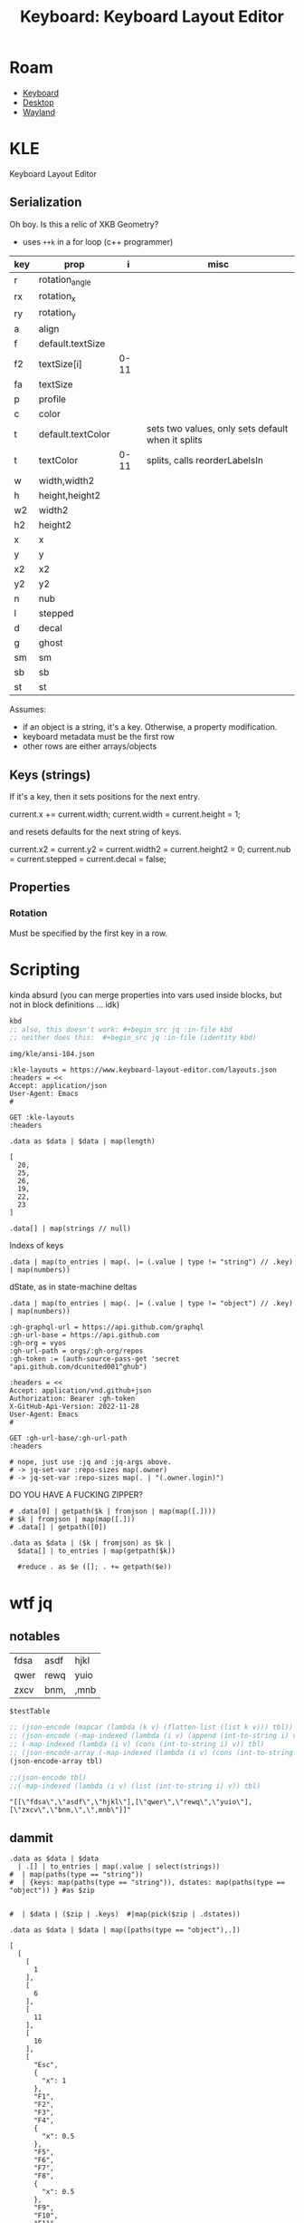 :PROPERTIES:
:ID:       6989c9f2-2f9b-4d71-a045-127e6b5ca6a1
:END:
#+TITLE: Keyboard: Keyboard Layout Editor
#+CATEGORY: slips
#+TAGS:

* Roam
+ [[id:3d2330da-5a95-408a-b940-7d2b3b0c7fb2][Keyboard]]
+ [[id:da888d96-a444-49f7-865f-7b122c15b14e][Desktop]]
+ [[id:f92bb944-0269-47d4-b07c-2bd683e936f2][Wayland]]

* KLE

Keyboard Layout Editor

** Serialization

Oh boy. Is this a relic of XKB Geometry?

+ uses =++k= in a for loop (c++ programmer)

|-----+-------------------+------+---------------------------------------------------|
| key | prop              |    i | misc                                              |
|-----+-------------------+------+---------------------------------------------------|
| r   | rotation_angle    |      |                                                   |
| rx  | rotation_x        |      |                                                   |
| ry  | rotation_y        |      |                                                   |
|-----+-------------------+------+---------------------------------------------------|
| a   | align             |      |                                                   |
| f   | default.textSize  |      |                                                   |
| f2  | textSize[i]       | 0-11 |                                                   |
| fa  | textSize          |      |                                                   |
| p   | profile           |      |                                                   |
| c   | color             |      |                                                   |
| t   | default.textColor |      | sets two values, only sets default when it splits |
| t   | textColor         | 0-11 | splits, calls reorderLabelsIn                     |
|-----+-------------------+------+---------------------------------------------------|
| w   | width,width2      |      |                                                   |
| h   | height,height2    |      |                                                   |
| w2  | width2            |      |                                                   |
| h2  | height2           |      |                                                   |
| x   | x                 |      |                                                   |
| y   | y                 |      |                                                   |
| x2  | x2                |      |                                                   |
| y2  | y2                |      |                                                   |
| n   | nub               |      |                                                   |
| l   | stepped           |      |                                                   |
| d   | decal             |      |                                                   |
| g   | ghost             |      |                                                   |
| sm  | sm                |      |                                                   |
| sb  | sb                |      |                                                   |
| st  | st                |      |                                                   |
|-----+-------------------+------+---------------------------------------------------|

Assumes:

+ if an object is a string, it's a key. Otherwise, a property
  modification.
+ keyboard metadata must be the first row
+ other rows are either arrays/objects

** Keys (strings)

If it's a key, then it sets positions for the next entry.

#+begin_example typescript
current.x += current.width;
current.width = current.height = 1;
#+end_example

and resets defaults for the next string of keys.

#+begin_example typescript
current.x2 = current.y2 = current.width2 = current.height2 = 0;
current.nub = current.stepped = current.decal = false;
#+end_example

** Properties

*** Rotation

Must be specified by the first key in a row.

* Scripting
:PROPERTIES:
:header-args+: :var kbd="img/kle/ansi-104.json"
:END:

kinda absurd (you can merge properties into vars used inside blocks, but not in
block definitions ... idk)

#+name: kbd
#+begin_src emacs-lisp
kbd
;; also, this doesn't work: #+begin_src jq :in-file kbd
;; neither does this:  #+begin_src jq :in-file (identity kbd)
#+end_src

#+RESULTS: kbd
: img/kle/ansi-104.json

#+begin_src restclient :jq ".presets[1]" :results silent value file :file "img/kle/ansi-104.json" :mkdirp yes :eval no
:kle-layouts = https://www.keyboard-layout-editor.com/layouts.json
:headers = <<
Accept: application/json
User-Agent: Emacs
#

GET :kle-layouts
:headers
#+end_src

#+name: nrowsOfN
#+begin_src jq :in-file img/kle/ansi-104.json
.data as $data | $data | map(length)
#+end_src

#+RESULTS: nrowsOfN
: [
:   20,
:   25,
:   26,
:   19,
:   22,
:   23
: ]

#+name: kbdKeysTest
#+begin_src jq :in-file img/kle/ansi-104.json :results silent
.data[] | map(strings // null)
#+end_src

Indexs of keys

#+name: kbdKeys
#+begin_src jq :in-file img/kle/ansi-104.json :results silent
.data | map(to_entries | map(. |= (.value | type != "string") // .key) | map(numbers))
#+end_src

dState, as in state-machine deltas

#+name: kbdDstate
#+begin_src jq :in-file img/kle/ansi-104.json :results silent
.data | map(to_entries | map(. |= (.value | type != "object") // .key) | map(numbers))
#+end_src

#+begin_src restclient :jq "map([.owner.login, .name, .size])[] | @csv" :results table :jq-args "--raw-output"
:gh-graphql-url = https://api.github.com/graphql
:gh-url-base = https://api.github.com
:gh-org = vyos
:gh-url-path = orgs/:gh-org/repos
:gh-token := (auth-source-pass-get 'secret "api.github.com/dcunited001^ghub")

:headers = <<
Accept: application/vnd.github+json
Authorization: Bearer :gh-token
X-GitHub-Api-Version: 2022-11-28
User-Agent: Emacs
#

GET :gh-url-base/:gh-url-path
:headers

# nope, just use :jq and :jq-args above.
# -> jq-set-var :repo-sizes map(.owner)
# -> jq-set-var :repo-sizes map(. | "(.owner.login)")
#+end_src

DO YOU HAVE A FUCKING ZIPPER?

#+name: kbdKeysTable
#+begin_src jq :in-file img/kle/ansi-104.json :var k=kbdKeys :jq-args "--raw-output"
# .data[0] | getpath($k | fromjson | map(map([.])))
# $k | fromjson | map(map([.]))
# .data[] | getpath([0])

.data as $data | ($k | fromjson) as $k |
  $data[] | to_entries | map(getpath($k))

  #reduce . as $e ([]; . += getpath($e))
#+end_src

#+RESULTS: kbdKeysTable

* wtf jq

** notables

#+name: testTable
| fdsa | asdf | hjkl |
| qwer | rewq | yuio |
| zxcv | bnm, | ,mnb |


#+name: jqTables
#+begin_src jq :var tbl=testTable
$testTable
#+end_src

#+RESULTS: jqTables

#+name: youcanhaztabl
#+begin_src emacs-lisp :var tbl=testTable :results verbatim
;; (json-encode (mapcar (lambda (k v) (flatten-list (list k v))) tbl))
;; (json-encode (-map-indexed (lambda (i v) (append (int-to-string i) v)) tbl))
;; (-map-indexed (lambda (i v) (cons (int-to-string i) v)) tbl)
;; (json-encode-array (-map-indexed (lambda (i v) (cons (int-to-string i) v)) tbl))
(json-encode-array tbl)

;;(json-encode tbl)
;;(-map-indexed (lambda (i v) (list (int-to-string i) v)) tbl)
#+end_src

#+RESULTS: youcanhaztabl
: "[[\"fdsa\",\"asdf\",\"hjkl\"],[\"qwer\",\"rewq\",\"yuio\"],[\"zxcv\",\"bnm,\",\",mnb\"]]"

** dammit

#+name: kbd__WTF__JQ
#+begin_src jq :in-file img/kle/ansi-104.json :results silent
.data as $data | $data
  | .[] | to_entries | map(.value | select(strings))
#  | map(paths(type == "string"))
#  | {keys: map(paths(type == "string")), dstates: map(paths(type == "object")) } #as $zip


#  | $data | ($zip | .keys)  #|map(pick($zip | .dstates))
#+end_src

#+name: kbdRowKeyState
#+begin_src jq :in-file img/kle/ansi-104.json
.data as $data | $data | map([paths(type == "object"),.])
#+end_src

#+RESULTS: kbdRowKeyState
#+begin_example
[
  [
    [
      1
    ],
    [
      6
    ],
    [
      11
    ],
    [
      16
    ],
    [
      "Esc",
      {
        "x": 1
      },
      "F1",
      "F2",
      "F3",
      "F4",
      {
        "x": 0.5
      },
      "F5",
      "F6",
      "F7",
      "F8",
      {
        "x": 0.5
      },
      "F9",
      "F10",
      "F11",
      "F12",
      {
        "x": 0.25
      },
      "PrtSc",
      "Scroll Lock",
      "Pause\nBreak"
    ]
  ],
  [
    [
      0
    ],
    [
      14
    ],
    [
      16
    ],
    [
      20
    ],
    [
      {
        "y": 0.5
      },
      "~\n`",
      "!\n1",
      "@\n2",
      "#\n3",
      "$\n4",
      "%\n5",
      "^\n6",
      "&\n7",
      "*\n8",
      "(\n9",
      ")\n0",
      "_\n-",
      "+\n=",
      {
        "w": 2
      },
      "Backspace",
      {
        "x": 0.25
      },
      "Insert",
      "Home",
      "PgUp",
      {
        "x": 0.25
      },
      "Num Lock",
      "/",
      "*",
      "-"
    ]
  ],
  [
    [
      0
    ],
    [
      14
    ],
    [
      16
    ],
    [
      20
    ],
    [
      24
    ],
    [
      {
        "w": 1.5
      },
      "Tab",
      "Q",
      "W",
      "E",
      "R",
      "T",
      "Y",
      "U",
      "I",
      "O",
      "P",
      "{\n[",
      "}\n]",
      {
        "w": 1.5
      },
      "|\n\\",
      {
        "x": 0.25
      },
      "Delete",
      "End",
      "PgDn",
      {
        "x": 0.25
      },
      "7\nHome",
      "8\n↑",
      "9\nPgUp",
      {
        "h": 2
      },
      "+"
    ]
  ],
  [
    [
      0
    ],
    [
      13
    ],
    [
      15
    ],
    [
      {
        "w": 1.75
      },
      "Caps Lock",
      "A",
      "S",
      "D",
      "F",
      "G",
      "H",
      "J",
      "K",
      "L",
      ":\n;",
      "\"\n'",
      {
        "w": 2.25
      },
      "Enter",
      {
        "x": 3.5
      },
      "4\n←",
      "5",
      "6\n→"
    ]
  ],
  [
    [
      0
    ],
    [
      12
    ],
    [
      14
    ],
    [
      16
    ],
    [
      20
    ],
    [
      {
        "w": 2.25
      },
      "Shift",
      "Z",
      "X",
      "C",
      "V",
      "B",
      "N",
      "M",
      "<\n,",
      ">\n.",
      "?\n/",
      {
        "w": 2.75
      },
      "Shift",
      {
        "x": 1.25
      },
      "↑",
      {
        "x": 1.25
      },
      "1\nEnd",
      "2\n↓",
      "3\nPgDn",
      {
        "h": 2
      },
      "Enter"
    ]
  ],
  [
    [
      0
    ],
    [
      2
    ],
    [
      4
    ],
    [
      6
    ],
    [
      8
    ],
    [
      10
    ],
    [
      12
    ],
    [
      14
    ],
    [
      16
    ],
    [
      20
    ],
    [
      {
        "w": 1.25
      },
      "Ctrl",
      {
        "w": 1.25
      },
      "Win",
      {
        "w": 1.25
      },
      "Alt",
      {
        "w": 6.25
      },
      "",
      {
        "w": 1.25
      },
      "Alt",
      {
        "w": 1.25
      },
      "Win",
      {
        "w": 1.25
      },
      "Menu",
      {
        "w": 1.25
      },
      "Ctrl",
      {
        "x": 0.25
      },
      "←",
      "↓",
      "→",
      {
        "x": 0.25,
        "w": 2
      },
      "0\nIns",
      ".\nDel"
    ]
  ]
]
#+end_example
